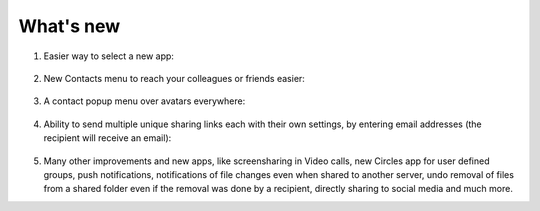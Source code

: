 ==========
What's new
==========

1. Easier way to select a new app:

   .. figure:: images/apps_menu.png
      :alt: screenshot of apps menu at top-left of Nextcloud Web GUI
      
2. New Contacts menu to reach your colleagues or friends easier:

   .. figure:: images/contacts_menu.png
      :alt: screenshot of contacts menu at top-right of Nextcloud Web GUI

3. A contact popup menu over avatars everywhere:

   .. figure:: images/contacts_popup.png
      :alt: screenshot of popup over avatar

4. Ability to send multiple unique sharing links each with their own settings, by entering email addresses (the recipient will receive an email):

   .. figure:: images/multi_sharing.png
      :alt: screenshot of multiple sharing links

5. Many other improvements and new apps, like screensharing in Video calls, new Circles app for user defined groups, push notifications, notifications of file changes even when shared to another server, undo removal of files from a shared folder even if the removal was done by a recipient, directly sharing to social media and much more.
